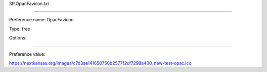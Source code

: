 SP.OpacFavicon.txt

----------

Preference name: OpacFavicon

Type: free

Options: 

----------

Preference value: 



https://nextkansas.org/images/c7d3ae141650750b2577f2cf7298a400_new-test-opac.ico

























